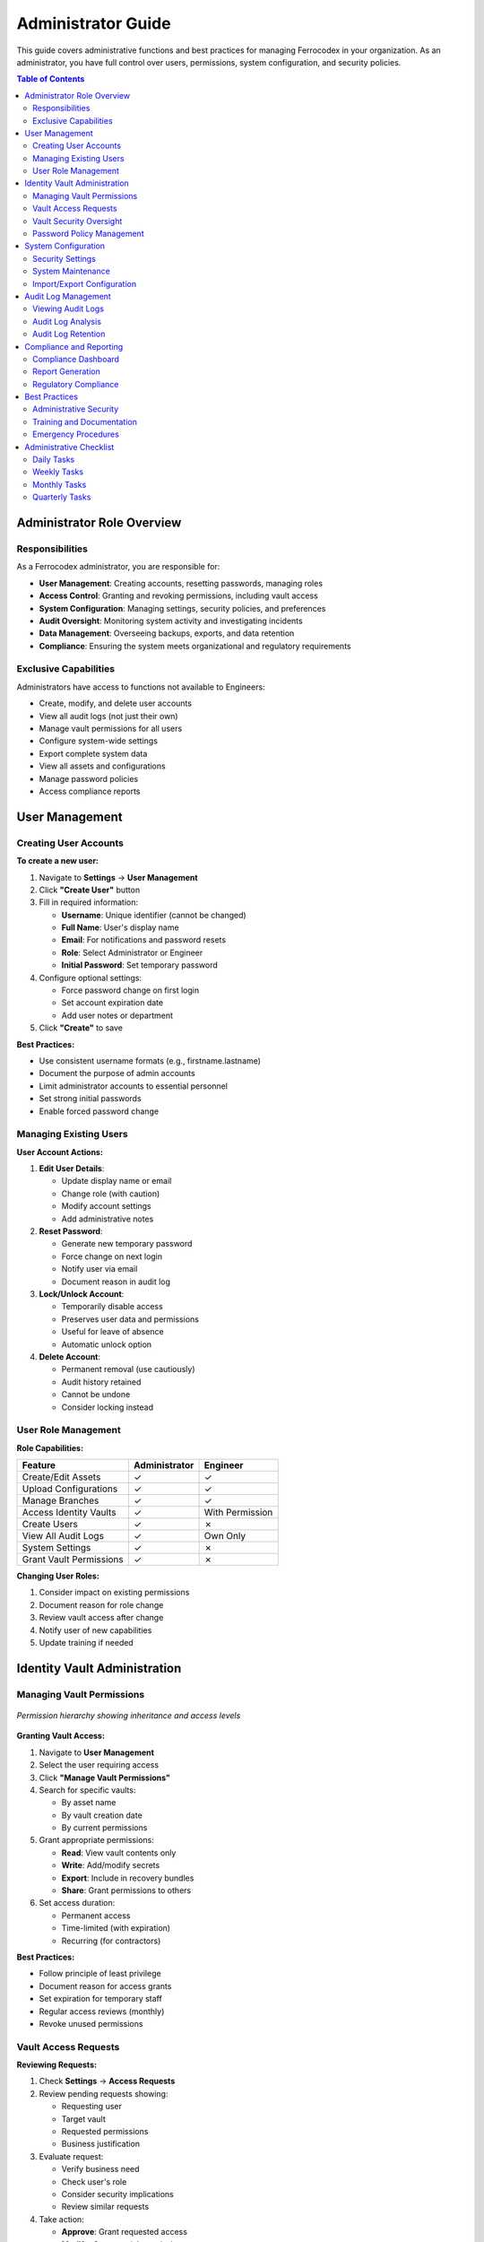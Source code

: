 Administrator Guide
===================

This guide covers administrative functions and best practices for managing Ferrocodex in your organization. As an administrator, you have full control over users, permissions, system configuration, and security policies.

.. contents:: Table of Contents
   :local:
   :depth: 2

Administrator Role Overview
---------------------------

Responsibilities
^^^^^^^^^^^^^^^^

As a Ferrocodex administrator, you are responsible for:

* **User Management**: Creating accounts, resetting passwords, managing roles
* **Access Control**: Granting and revoking permissions, including vault access
* **System Configuration**: Managing settings, security policies, and preferences
* **Audit Oversight**: Monitoring system activity and investigating incidents
* **Data Management**: Overseeing backups, exports, and data retention
* **Compliance**: Ensuring the system meets organizational and regulatory requirements

Exclusive Capabilities
^^^^^^^^^^^^^^^^^^^^^^

Administrators have access to functions not available to Engineers:

* Create, modify, and delete user accounts
* View all audit logs (not just their own)
* Manage vault permissions for all users
* Configure system-wide settings
* Export complete system data
* View all assets and configurations
* Manage password policies
* Access compliance reports

User Management
---------------

Creating User Accounts
^^^^^^^^^^^^^^^^^^^^^^

**To create a new user:**

1. Navigate to **Settings** → **User Management**
2. Click **"Create User"** button
3. Fill in required information:
   
   * **Username**: Unique identifier (cannot be changed)
   * **Full Name**: User's display name
   * **Email**: For notifications and password resets
   * **Role**: Select Administrator or Engineer
   * **Initial Password**: Set temporary password

4. Configure optional settings:
   
   * Force password change on first login
   * Set account expiration date
   * Add user notes or department

5. Click **"Create"** to save

**Best Practices:**

* Use consistent username formats (e.g., firstname.lastname)
* Document the purpose of admin accounts
* Limit administrator accounts to essential personnel
* Set strong initial passwords
* Enable forced password change

Managing Existing Users
^^^^^^^^^^^^^^^^^^^^^^^

**User Account Actions:**

1. **Edit User Details**:
   
   * Update display name or email
   * Change role (with caution)
   * Modify account settings
   * Add administrative notes

2. **Reset Password**:
   
   * Generate new temporary password
   * Force change on next login
   * Notify user via email
   * Document reason in audit log

3. **Lock/Unlock Account**:
   
   * Temporarily disable access
   * Preserves user data and permissions
   * Useful for leave of absence
   * Automatic unlock option

4. **Delete Account**:
   
   * Permanent removal (use cautiously)
   * Audit history retained
   * Cannot be undone
   * Consider locking instead

User Role Management
^^^^^^^^^^^^^^^^^^^^

**Role Capabilities:**

.. list-table::
   :header-rows: 1

   * - Feature
     - Administrator
     - Engineer
   * - Create/Edit Assets
     - ✓
     - ✓
   * - Upload Configurations
     - ✓
     - ✓
   * - Manage Branches
     - ✓
     - ✓
   * - Access Identity Vaults
     - ✓
     - With Permission
   * - Create Users
     - ✓
     - ✗
   * - View All Audit Logs
     - ✓
     - Own Only
   * - System Settings
     - ✓
     - ✗
   * - Grant Vault Permissions
     - ✓
     - ✗

**Changing User Roles:**

1. Consider impact on existing permissions
2. Document reason for role change
3. Review vault access after change
4. Notify user of new capabilities
5. Update training if needed

Identity Vault Administration
-----------------------------

Managing Vault Permissions
^^^^^^^^^^^^^^^^^^^^^^^^^^

.. figure:: _static/diagrams/permission-hierarchy.svg
   :alt: Vault permission hierarchy diagram
   :align: center
   :width: 700px

   *Permission hierarchy showing inheritance and access levels*

**Granting Vault Access:**

1. Navigate to **User Management**
2. Select the user requiring access
3. Click **"Manage Vault Permissions"**
4. Search for specific vaults:
   
   * By asset name
   * By vault creation date
   * By current permissions

5. Grant appropriate permissions:
   
   * **Read**: View vault contents only
   * **Write**: Add/modify secrets
   * **Export**: Include in recovery bundles
   * **Share**: Grant permissions to others

6. Set access duration:
   
   * Permanent access
   * Time-limited (with expiration)
   * Recurring (for contractors)

**Best Practices:**

* Follow principle of least privilege
* Document reason for access grants
* Set expiration for temporary staff
* Regular access reviews (monthly)
* Revoke unused permissions

Vault Access Requests
^^^^^^^^^^^^^^^^^^^^^

**Reviewing Requests:**

1. Check **Settings** → **Access Requests**
2. Review pending requests showing:
   
   * Requesting user
   * Target vault
   * Requested permissions
   * Business justification

3. Evaluate request:
   
   * Verify business need
   * Check user's role
   * Consider security implications
   * Review similar requests

4. Take action:
   
   * **Approve**: Grant requested access
   * **Modify**: Grant partial permissions
   * **Deny**: Reject with reason
   * **Defer**: Request more information

**Request Handling Guidelines:**

* Respond within 24 hours
* Always provide reason for denials
* Consider time-limiting approvals
* Document special circumstances
* Follow organizational policies

Vault Security Oversight
^^^^^^^^^^^^^^^^^^^^^^^^

**Monitoring Vault Usage:**

1. **Access Reports**:
   
   * Who accessed which vaults
   * Frequency of access
   * Failed access attempts
   * Permission changes

2. **Rotation Compliance**:
   
   * View rotation dashboard
   * Identify overdue rotations
   * Track compliance percentages
   * Generate audit reports

3. **Security Alerts**:
   
   * Multiple failed access attempts
   * Unusual access patterns
   * Emergency rotations
   * Export operations

**Regular Reviews:**

* Weekly: Check access logs
* Monthly: Review all permissions
* Quarterly: Full security audit
* Annually: Policy review

Password Policy Management
^^^^^^^^^^^^^^^^^^^^^^^^^^

**Configuring Password Policies:**

1. Navigate to **Settings** → **Security** → **Password Policy**
2. Set requirements:
   
   * Minimum length (8-64 characters)
   * Character requirements:
     
     - Uppercase letters
     - Lowercase letters
     - Numbers
     - Special characters
   
   * History depth (prevent reuse)
   * Maximum age (force rotation)

3. Configure by asset type:
   
   * Critical assets: Strictest policy
   * Standard assets: Balanced security
   * Test assets: Relaxed requirements

**Enforcement Options:**

* Block weak passwords
* Force immediate compliance
* Grace period for updates
* Exemption management

System Configuration
--------------------

Security Settings
^^^^^^^^^^^^^^^^^

**Session Management:**

1. **Session Timeout**:
   
   * Default: 30 minutes
   * Range: 5 minutes to 8 hours
   * Consider security vs. usability
   * Different for admin accounts

2. **Concurrent Sessions**:
   
   * Limit per user
   * Force single session
   * Device restrictions
   * Geographic limitations

3. **Login Security**:
   
   * Failed attempt lockout
   * Lockout duration
   * CAPTCHA after failures
   * IP allowlisting

**Master Password Protection:**

* Cannot be recovered if lost
* Consider key escrow procedures
* Document in security policies
* Test recovery procedures

System Maintenance
^^^^^^^^^^^^^^^^^^

**Database Management:**

1. **Size Monitoring**:
   
   * Check Settings → System → Storage
   * Monitor growth trends
   * Plan for capacity
   * Set size alerts

2. **Performance Optimization**:
   
   * Database compaction
   * Index optimization
   * Archive old data
   * Regular maintenance windows

3. **Cleanup Tasks**:
   
   * Old audit logs
   * Orphaned files
   * Temporary data
   * Export archives

Import/Export Configuration
^^^^^^^^^^^^^^^^^^^^^^^^^^^

**System-Wide Exports:**

1. **Full System Backup**:
   
   * All assets and configurations
   * User accounts (without passwords)
   * Audit logs
   * System settings
   * Optionally vault data

2. **Selective Exports**:
   
   * Date range filtering
   * Specific asset types
   * User activity only
   * Configuration subsets

**Import Procedures:**

1. **Preparation**:
   
   * Verify source compatibility
   * Check available space
   * Notify users of downtime
   * Backup current data

2. **Import Process**:
   
   * Validate import file
   * Preview contents
   * Handle conflicts
   * Verify completion

3. **Post-Import**:
   
   * Verify data integrity
   * Check user access
   * Test critical functions
   * Document changes

Audit Log Management
--------------------

Viewing Audit Logs
^^^^^^^^^^^^^^^^^^

**Comprehensive Access:**

Administrators can view all system activity:

* User authentication events
* Configuration changes
* Vault access attempts
* Permission modifications
* System configuration changes
* Export/import operations

**Filtering and Search:**

1. **By User**: Track specific user activity
2. **By Date**: Focus on time periods
3. **By Action**: Filter event types
4. **By Resource**: Asset or vault specific
5. **By Result**: Success or failure

**Advanced Queries:**

* Failed login patterns
* After-hours access
* Privilege escalation
* Mass operations
* Anomaly detection

Audit Log Analysis
^^^^^^^^^^^^^^^^^^

**Security Investigations:**

1. **Incident Response**:
   
   * Identify timeline
   * Determine scope
   * Track user actions
   * Find root cause
   * Document findings

2. **Pattern Recognition**:
   
   * Unusual access times
   * Repeated failures
   * Permission abuse
   * Data exfiltration
   * Policy violations

**Regular Reviews:**

* Daily: Failed authentications
* Weekly: Permission changes
* Monthly: Access patterns
* Quarterly: Compliance audit

Audit Log Retention
^^^^^^^^^^^^^^^^^^^

**Retention Policies:**

1. **Storage Considerations**:
   
   * Regulatory requirements
   * Storage capacity
   * Performance impact
   * Legal hold needs

2. **Archive Procedures**:
   
   * Export before deletion
   * Secure archive storage
   * Maintain searchability
   * Document locations

3. **Compliance Requirements**:
   
   * Industry regulations
   * Internal policies
   * Audit trail integrity
   * Long-term accessibility

Compliance and Reporting
------------------------

Compliance Dashboard
^^^^^^^^^^^^^^^^^^^^

**Key Metrics:**

1. **Password Compliance**:
   
   * Rotation adherence
   * Policy compliance
   * Weak passwords
   * Overdue changes

2. **Access Control**:
   
   * Active permissions
   * Unused access
   * Time-limited expiry
   * Segregation violations

3. **System Security**:
   
   * Failed login trends
   * Security incidents
   * Policy violations
   * Audit completeness

Report Generation
^^^^^^^^^^^^^^^^^

**Available Reports:**

1. **User Reports**:
   
   * User activity summary
   * Permission matrix
   * Login history
   * Role distribution

2. **Security Reports**:
   
   * Vault access logs
   * Password age analysis
   * Compliance status
   * Incident summary

3. **System Reports**:
   
   * Configuration changes
   * Asset inventory
   * Storage utilization
   * Performance metrics

**Report Scheduling:**

* Automated generation
* Email distribution
* Format options (PDF, CSV)
* Custom parameters

Regulatory Compliance
^^^^^^^^^^^^^^^^^^^^^

**Supporting Compliance:**

1. **Documentation**:
   
   * Policy enforcement
   * Audit trail integrity
   * Access controls
   * Change management

2. **Evidence Collection**:
   
   * Export capabilities
   * Report generation
   * Log preservation
   * Timestamp accuracy

3. **Compliance Features**:
   
   * Role segregation
   * Approval workflows
   * Immutable logs
   * Encryption standards

Best Practices
--------------

Administrative Security
^^^^^^^^^^^^^^^^^^^^^^^

1. **Account Protection**:
   
   * Use strong, unique passwords
   * Enable all security features
   * Regular password rotation
   * Limit admin accounts

2. **Operational Security**:
   
   * Document all changes
   * Follow change procedures
   * Peer review for critical changes
   * Regular security training

3. **Monitoring**:
   
   * Daily log reviews
   * Alert configuration
   * Trend analysis
   * Incident preparedness

Training and Documentation
^^^^^^^^^^^^^^^^^^^^^^^^^^

1. **User Training**:
   
   * Role-based training programs
   * Security awareness
   * Feature updates
   * Best practices

2. **Documentation**:
   
   * Maintain procedures
   * Update policies
   * Record decisions
   * Knowledge transfer

3. **Continuous Improvement**:
   
   * User feedback
   * Security assessments
   * Process refinement
   * Technology updates

Emergency Procedures
^^^^^^^^^^^^^^^^^^^^

1. **Account Compromise**:
   
   * Immediate lockout
   * Password reset
   * Permission review
   * Incident documentation

2. **Data Recovery**:
   
   * Backup restoration
   * Point-in-time recovery
   * Verification procedures
   * User communication

3. **System Issues**:
   
   * Escalation procedures
   * Vendor contact
   * Workaround documentation
   * Status communication

Administrative Checklist
------------------------

Daily Tasks
^^^^^^^^^^^

- [ ] Review failed login attempts
- [ ] Check vault access requests
- [ ] Monitor system alerts
- [ ] Verify backup completion
- [ ] Review critical audit entries

Weekly Tasks
^^^^^^^^^^^^

- [ ] Process access requests
- [ ] Review user permissions
- [ ] Check password compliance
- [ ] Analyze access patterns
- [ ] Update user documentation

Monthly Tasks
^^^^^^^^^^^^^

- [ ] Full permission audit
- [ ] Generate compliance reports
- [ ] Review security policies
- [ ] User account cleanup
- [ ] System performance review
- [ ] Security training updates

Quarterly Tasks
^^^^^^^^^^^^^^^

- [ ] Complete security audit
- [ ] Policy review and update
- [ ] Disaster recovery test
- [ ] Vendor security updates
- [ ] Compliance assessment
- [ ] Technology roadmap review

Remember: As an administrator, you are the guardian of your organization's critical configuration data. Your diligence in following these procedures ensures the security, integrity, and availability of the Ferrocodex system.